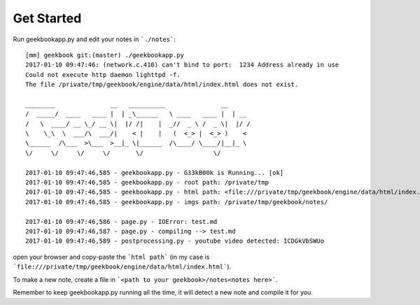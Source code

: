 Get Started
===========================================

Run geekbookapp.py and edit your notes in ```./notes```::

  [mm] geekbook git:(master) ./geekbookapp.py
  2017-01-10 09:47:46: (network.c.410) can't bind to port:  1234 Address already in use
  Could not execute http daemon lighttpd -f.
  The file /private/tmp/geekbook/engine/data/html/index.html does not exist.

  ________               __   __________               __
  /  _____/  ____   ____ |  | _\______   \ ____   ____ |  | __
  /   \  ____/ __ \_/ __ \|  |/ /|    |  _//  _ \ /  _ \|  |/ /
  \    \_\  \  ___/\  ___/|    < |    |   (  <_> |  <_> )    <
  \______  /\___  >\___  >__|_ \|______  /\____/ \____/|__|_ \
  \/     \/     \/     \/       \/                   \/

  2017-01-10 09:47:46,585 - geekbookapp.py - G33kB00k is Running... [ok]
  2017-01-10 09:47:46,585 - geekbookapp.py - root path: /private/tmp
  2017-01-10 09:47:46,585 - geekbookapp.py - html path: <file:///private/tmp/geekbook/engine/data/html/index.html>
  2017-01-10 09:47:46,585 - geekbookapp.py - imgs path: /private/tmp/geekbook/notes/

  2017-01-10 09:47:46,586 - page.py - IOError: test.md
  2017-01-10 09:47:46,587 - page.py - compiling --> test.md
  2017-01-10 09:47:46,589 - postprocessing.py - youtube video detected: ICDGkVbSWUo

open your browser and copy-paste the ```html path``` (in my case is ```file:///private/tmp/geekbook/engine/data/html/index.html```).

To make a new note, create a file in ```<path to your geekbook>/notes<notes here>```.

Remember to keep geekbookapp.py running all the time, it will detect a new note and compile it for you.

